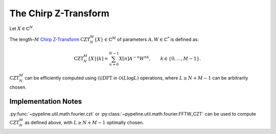 .. ############################################################################
.. CZT.rst
.. =======
.. Author : Sepand KASHANI [sep@zurich.ibm.com]
.. ############################################################################


.. _CZT_def:

The Chirp Z-Transform
=====================

Let :math:`X \in \mathbb{C}^{N}`.

The length-:math:`M` `Chirp Z-Transform <https://ieeexplore.ieee.org/document/1162034/>`_ :math:`\text{CZT}_{N}^{M}\{X\} \in \mathbb{C}^{M}` of parameters :math:`A, W \in \mathbb{C}^{*}` is defined as:

.. math::

   \text{CZT}_{N}^{M}\{ X \}[k] = \sum_{n = 0}^{N - 1} X[n] A^{-n} W^{n k}, \qquad k \in \{ 0, \ldots, M - 1 \}.


:math:`\text{CZT}_{N}^{M}` can be efficiently computed using :math:`\text{(i)DFT}` in :math:`\mathcal{O}(L \log L)` operations, where :math:`L \ge N + M - 1` can be arbitrarily chosen.


Implementation Notes
********************

:py:func:`~pypeline.util.math.fourier.czt` or :py:class:`~pypeline.util.math.fourier.FFTW_CZT` can be used to compute :math:`\text{CZT}_{N}^{M}` as defined above, with :math:`L \ge N + M - 1` optimally chosen.
